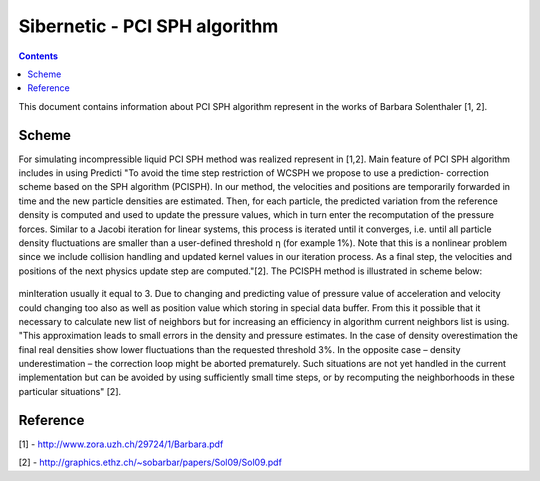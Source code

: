 .. _sibernetic-documentation:

*************************************
Sibernetic - PCI SPH algorithm
*************************************

.. contents::

This document contains information about PCI SPH algorithm represent in the works of Barbara Solenthaler [1, 2].

Sсheme
==========================
For simulating incompressible liquid PCI SPH method was realized represent in [1,2]. Main feature of PCI SPH algorithm includes in using Predicti
"To avoid the time step restriction of WCSPH we propose to use a prediction-
correction scheme based on the SPH algorithm (PCISPH). In our method, the
velocities and positions are temporarily forwarded in time and the new particle
densities are estimated. Then, for each particle, the predicted variation from the
reference density is computed and used to update the pressure values, which in
turn enter the recomputation of the pressure forces. Similar to a Jacobi iteration
for linear systems, this process is iterated until it converges, i.e. until all particle density fluctuations are smaller than a user-defined threshold η (for example 1%). Note that this is a nonlinear problem since we include collision handling and updated kernel values in our iteration process. As a final step, the velocities and positions of the next physics update step are computed."[2]. The PCISPH method is illustrated in scheme below:

  .. code-block:: python
     :linenos:
        
     while animation
        for particle i from particles        # see [ref on neighbor search algorithm]
            find neighbor (i, t)             # fill up neighborMap see [ref on main data structures]
        for particle i from particles:
            compute forces F viscosity, gravity, surface tension (i,t)
            initialize pressure p(t)=0
            initialize pressure force F pressure = 0.0
        for particle i from particles:
			if i is elastic particle:
				compute forces F elasticity
        while rho_error(t+1) >= 3% or iter <= minIteration
            for particle i from particles
                predict velocity v_i(t+1)    # predicted velocity from predicted
                                             #acceleration which was taken from 
                                             #predicted value of pressure force.                  
                                             #This value is storing in temp variables
                predict position x_i(t+1)    # predicted position storing from
                                             #predicted value of velocity in temp variables
            for particle i from particles
                predict density rho_i(t + 1) # predicted density storing in temp variables
                predict density variation rho_error(t + 1)
                update pressure p_i(t) += f(rho_error(t + 1))
            for particle i from particles
                compute pressure force F_i pressure(t)
        for particle i from particles
            compute new velocity_i(t + 1)  
            compute new position_i(t + 1)

minIteration usually it equal to 3.
Due to changing and predicting value of pressure value of acceleration and velocity could changing too also as well as position value which storing in special data buffer. From this it possible that it necessary to calculate new list of neighbors but for increasing an efficiency in algorithm current neighbors list is using. "This approximation leads to small errors in the density and pressure estimates. In the case of density overestimation the final real densities show lower fluctuations than the requested threshold 3%. In the opposite case – density underestimation – the correction loop might be aborted prematurely. Such situations are not yet handled in the current implementation but can be avoided by using sufficiently small time steps, or by recomputing the neighborhoods in these particular situations" [2].


Reference
==========================
[1] - http://www.zora.uzh.ch/29724/1/Barbara.pdf

[2] - http://graphics.ethz.ch/~sobarbar/papers/Sol09/Sol09.pdf
